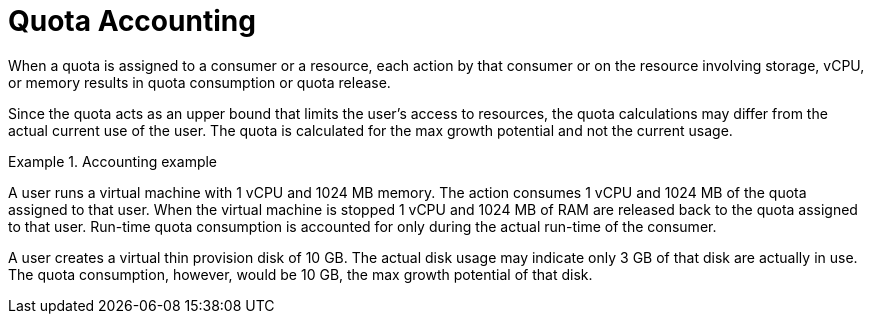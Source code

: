 :_content-type: PROCEDURE
[id="Quota_Accounting"]
= Quota Accounting

When a quota is assigned to a consumer or a resource, each action by that consumer or on the resource involving storage, vCPU, or memory results in quota consumption or quota release.

Since the quota acts as an upper bound that limits the user's access to resources, the quota calculations may differ from the actual current use of the user. The quota is calculated for the max growth potential and not the current usage.

.Accounting example
====
A user runs a virtual machine with 1 vCPU and 1024 MB memory. The action consumes 1 vCPU and 1024 MB of the quota assigned to that user. When the virtual machine is stopped 1 vCPU and 1024 MB of RAM are released back to the quota assigned to that user. Run-time quota consumption is accounted for only during the actual run-time of the consumer.

A user creates a virtual thin provision disk of 10 GB. The actual disk usage may indicate only 3 GB of that disk are actually in use. The quota consumption, however, would be 10 GB, the max growth potential of that disk.

====
